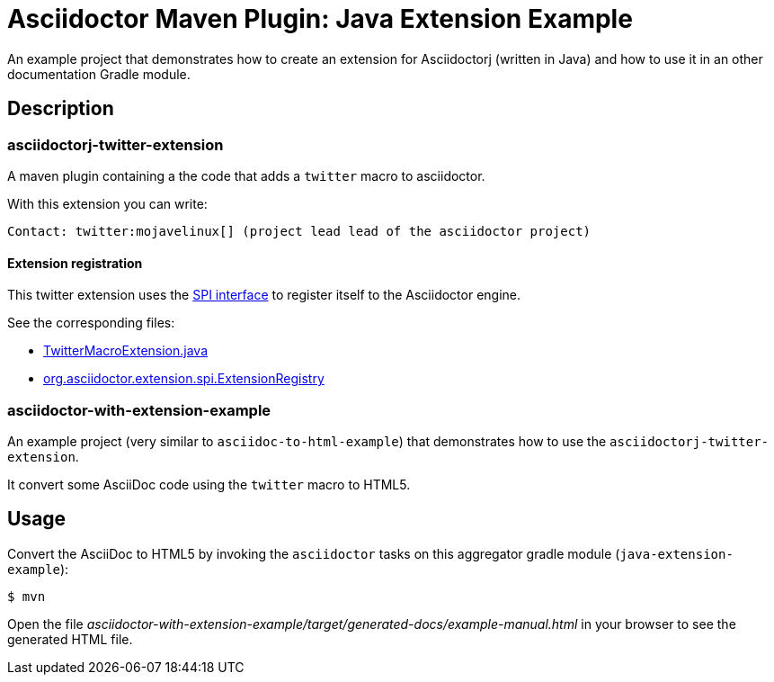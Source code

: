 = Asciidoctor Maven Plugin: Java Extension Example

An example project that demonstrates how to create an extension for Asciidoctorj (written in Java) and how to use it in an other documentation Gradle module.

== Description

=== asciidoctorj-twitter-extension

A maven plugin containing a the code that adds a `twitter` macro to asciidoctor.

With this extension you can write:

----
Contact: twitter:mojavelinux[] (project lead lead of the asciidoctor project)
----

==== Extension registration

This twitter extension uses the link:https://github.com/asciidoctor/asciidoctorj#extension-spi[SPI interface] to register itself to the Asciidoctor engine.

See the corresponding files:

* link:asciidoctorj-twitter-extension/src/main/java/org/asciidoctorj/twitter/extension/TwitterMacroExtension.java[TwitterMacroExtension.java]
* link:asciidoctorj-twitter-extension/src/main/resources/META-INF/services/org.asciidoctor.extension.spi.ExtensionRegistry[org.asciidoctor.extension.spi.ExtensionRegistry]

=== asciidoctor-with-extension-example

An example project (very similar to `asciidoc-to-html-example`) that demonstrates how to use the `asciidoctorj-twitter-extension`.

It convert some AsciiDoc code using the `twitter` macro to HTML5.

== Usage

Convert the AsciiDoc to HTML5 by invoking the `asciidoctor` tasks on this aggregator gradle module (`java-extension-example`):

 $ mvn

Open the file _asciidoctor-with-extension-example/target/generated-docs/example-manual.html_ in your browser to see the generated HTML file.

